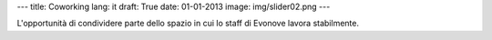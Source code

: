 ---
title: Coworking
lang: it
draft: True
date: 01-01-2013
image: img/slider02.png
---

.. class:: small

L'opportunità di condividere parte dello spazio in cui lo staff di Evonove lavora stabilmente.

